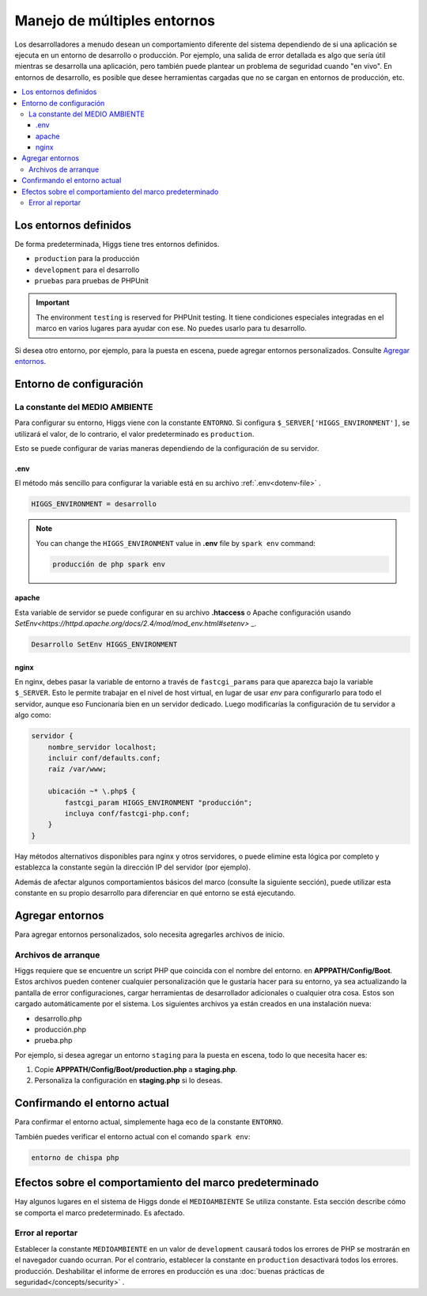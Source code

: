 ############################
Manejo de múltiples entornos
############################

Los desarrolladores a menudo desean un comportamiento diferente del sistema dependiendo de si
una aplicación se ejecuta en un entorno de desarrollo o producción.
Por ejemplo, una salida de error detallada es algo que sería útil
mientras se desarrolla una aplicación, pero también puede plantear un problema de seguridad
cuando "en vivo". En entornos de desarrollo, es posible que desee
herramientas cargadas que no se cargan en entornos de producción, etc.

.. contents::
    :local:
    :depth: 3


Los entornos definidos
**********************

De forma predeterminada, Higgs tiene tres entornos definidos.

- ``production`` para la producción
- ``development`` para el desarrollo
- ``pruebas`` para pruebas de PHPUnit

.. important:: The environment ``testing`` is reserved for PHPUnit testing. It
    tiene condiciones especiales integradas en el marco en varios lugares para ayudar
    con ese. No puedes usarlo para tu desarrollo.

Si desea otro entorno, por ejemplo, para la puesta en escena, puede agregar entornos personalizados.
Consulte `Agregar entornos`_.

.. _setting-environment:


Entorno de configuración
************************

.. _environment-constant:

La constante del MEDIO AMBIENTE
===============================

Para configurar su entorno, Higgs viene con la constante ``ENTORNO``.
Si configura ``$_SERVER['HIGGS_ENVIRONMENT']``, se utilizará el valor,
de lo contrario, el valor predeterminado es ``production``.

Esto se puede configurar de varias maneras dependiendo de la configuración de su servidor.

.env
----

El método más sencillo para configurar la variable está en su archivo :ref:`.env<dotenv-file>` .

.. code-block:: ini

    HIGGS_ENVIRONMENT = desarrollo

.. note:: You can change the ``HIGGS_ENVIRONMENT`` value in **.env** file by ``spark env`` command:

    .. code-block:: console

        producción de php spark env

.. _environment-apache:

apache
------

Esta variable de servidor se puede configurar en su archivo **.htaccess** o Apache
configuración usando `SetEnv<https://httpd.apache.org/docs/2.4/mod/mod_env.html#setenv>` _.

.. code-block:: apache

    Desarrollo SetEnv HIGGS_ENVIRONMENT


.. _environment-nginx:

nginx
-----

En nginx, debes pasar la variable de entorno a través de ``fastcgi_params``
para que aparezca bajo la variable ``$_SERVER``. Esto le permite trabajar en el
nivel de host virtual, en lugar de usar `env` para configurarlo para todo el servidor, aunque eso
Funcionaría bien en un servidor dedicado. Luego modificarías la configuración de tu servidor a algo
como:

.. code-block:: nginx

    servidor {
        nombre_servidor localhost;
        incluir conf/defaults.conf;
        raíz /var/www;

        ubicación ~* \.php$ {
            fastcgi_param HIGGS_ENVIRONMENT "producción";
            incluya conf/fastcgi-php.conf;
        }
    }

Hay métodos alternativos disponibles para nginx y otros servidores, o puede
elimine esta lógica por completo y establezca la constante según la dirección IP del servidor
(por ejemplo).

Además de afectar algunos comportamientos básicos del marco (consulte la siguiente
sección), puede utilizar esta constante en su propio desarrollo para
diferenciar en qué entorno se está ejecutando.


Agregar entornos
****************

Para agregar entornos personalizados, solo necesita agregarles archivos de inicio.

Archivos de arranque
====================

Higgs requiere que se encuentre un script PHP que coincida con el nombre del entorno.
en **APPPATH/Config/Boot**. Estos archivos pueden contener cualquier personalización que
le gustaría hacer para su entorno, ya sea actualizando la pantalla de error
configuraciones, cargar herramientas de desarrollador adicionales o cualquier otra cosa. Estos son
cargado automáticamente por el sistema. Los siguientes archivos ya están creados en
una instalación nueva:

* desarrollo.php
* producción.php
* prueba.php

Por ejemplo, si desea agregar un entorno ``staging`` para la puesta en escena, todo lo que necesita
hacer es:

1. Copie **APPPATH/Config/Boot/production.php** a **staging.php**.
2. Personaliza la configuración en **staging.php** si lo deseas.


Confirmando el entorno actual
*****************************

Para confirmar el entorno actual, simplemente haga eco de la constante ``ENTORNO``.

También puedes verificar el entorno actual con el comando ``spark env``:

.. code-block:: console

    entorno de chispa php


Efectos sobre el comportamiento del marco predeterminado
********************************************************

Hay algunos lugares en el sistema de Higgs donde el ``MEDIOAMBIENTE``
Se utiliza constante. Esta sección describe cómo se comporta el marco predeterminado.
Es afectado.

Error al reportar
=================

Establecer la constante ``MEDIOAMBIENTE`` en un valor de ``development`` causará
todos los errores de PHP se mostrarán en el navegador cuando ocurran.
Por el contrario, establecer la constante en ``production`` desactivará todos los errores.
producción. Deshabilitar el informe de errores en producción es una
:doc:`buenas prácticas de seguridad</concepts/security>` .
